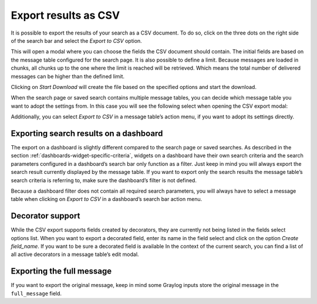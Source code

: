Export results as CSV
^^^^^^^^^^^^^^^^^^^^^
It is possible to export the results of your search as a CSV document. To do so, click on the three dots on the right side of the search bar and select the *Export to CSV* option.

.. image:: /images/searching/csv_export.png
   :align: center

This will open a modal where you can choose the fields the CSV document should contain. The initial fields are based on the message table configured for the search page.
It is also possible to define a limit. Because messages are loaded in chunks, all chunks up to the one where the limit is reached will be retrieved. Which means the total number of delivered messages can be higher than the defined limit.

Clicking on *Start Download* will create the file based on the specified options and start the download.

.. image:: /images/searching/csv_export_dialog_v2.png
   :align: center

When the search page or saved search contains multiple message tables, you can decide which message table you want to adopt the settings from. In this case you will see the following select when opening the CSV export modal:

.. image:: /images/searching/csv_export_widget_select.png
   :align: center

Additionally, you can select *Export to CSV* in a message table’s action menu, if you want to adopt its settings directly.

.. image:: /images/searching/csv_export_message_table_action_menu.png
   :align: center

Exporting search results on a dashboard
=======================================

The export on a dashboard is slightly different compared to the search page or saved searches. As described in the section :ref:`dashboards-widget-specific-criteria`, widgets on a dashboard have their own search criteria and the search parameters configured in a dashboard’s search bar only function as a filter. Just keep in mind you will always export the search result currently displayed by the message table. If you want to export only the search results the message table’s search criteria is referring to, make sure the dashboard’s filter is not defined.

Because a dashboard filter does not contain all required search parameters, you will always have to select a message table when clicking on *Export to CSV* in a dashboard’s search bar action menu.

Decorator support
=================

While the CSV export supports fields created by decorators, they are currently not being listed in the fields select options list. When you want to export a decorated field, enter its name in the field select and click on the option *Create field_name*. If you want to be sure a decorated field is available In the context of the current search, you can find a list of all active decorators in a message table’s edit modal.

Exporting the full message
==========================

If you want to export the original message, keep in mind some Graylog inputs store the original message in the ``full_message`` field.
